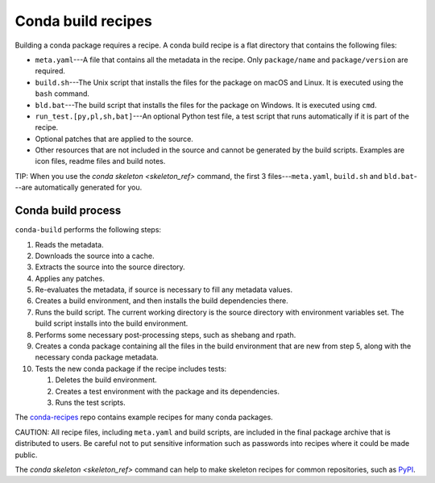 ===================
Conda build recipes
===================

Building a conda package requires a recipe. A conda build recipe 
is a flat directory that contains the following files:

* ``meta.yaml``---A file that contains all the metadata in the 
  recipe. Only ``package/name`` and ``package/version`` are 
  required.

* ``build.sh``---The Unix script that installs the files for the 
  package on macOS and Linux. It is executed using the ``bash`` 
  command.

* ``bld.bat``---The build script that installs the files for the 
  package on Windows. It is executed using ``cmd``.

* ``run_test.[py,pl,sh,bat]``---An optional Python test file, a 
  test script that runs automatically if it is part of the recipe.

* Optional patches that are applied to the source.

* Other resources that are not included in the source and cannot 
  be generated by the build scripts. Examples are icon files, 
  readme files and build notes.

TIP: When you use the `conda skeleton <skeleton_ref>` command, 
the first 3 files---``meta.yaml``, ``build.sh`` and 
``bld.bat``---are automatically generated for you. 


Conda build process
====================

``conda-build`` performs the following steps:

#. Reads the metadata.

#. Downloads the source into a cache.

#. Extracts the source into the source directory.

#. Applies any patches.

#. Re-evaluates the metadata, if source is necessary to fill any 
   metadata values.

#. Creates a build environment, and then installs the build 
   dependencies there.

#. Runs the build script. The current working directory is the 
   source directory with environment variables set. The build 
   script installs into the build environment.

#. Performs some necessary post-processing steps, such as shebang 
   and rpath.

#. Creates a conda package containing all the files in the build 
   environment that are new from step 5, along with the necessary 
   conda package metadata.

#. Tests the new conda package if the recipe includes tests: 
  
   #. Deletes the build environment.

   #. Creates a test environment with the package and its 
      dependencies.

   #. Runs the test scripts.

The `conda-recipes
<https://github.com/continuumio/conda-recipes>`_ repo 
contains example recipes for many conda packages. 

CAUTION: All recipe files, including ``meta.yaml`` and build 
scripts, are included in the final package archive that is 
distributed to users. Be careful not to put sensitive information 
such as passwords into recipes where it could be made public.

The `conda skeleton <skeleton_ref>` command can help to make 
skeleton recipes for common repositories, such as `PyPI 
<https://pypi.python.org/pypi>`_.
